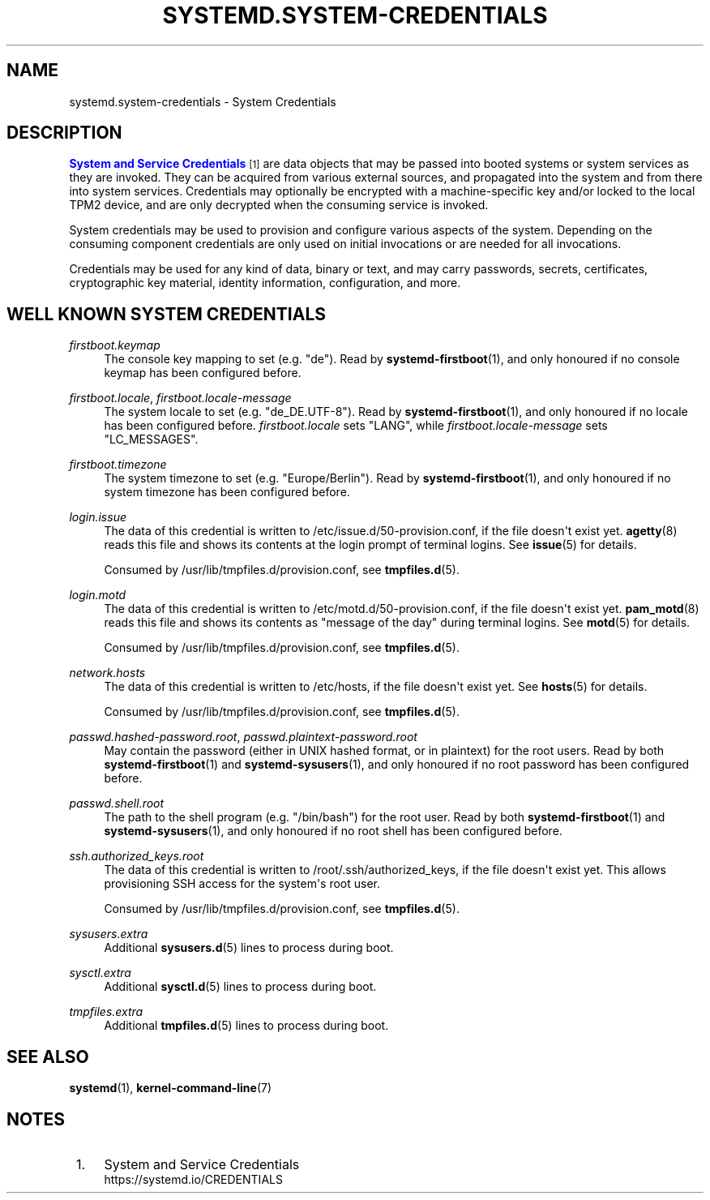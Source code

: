 '\" t
.TH "SYSTEMD\&.SYSTEM\-CREDENTIALS" "7" "" "systemd 252" "systemd.system-credentials"
.\" -----------------------------------------------------------------
.\" * Define some portability stuff
.\" -----------------------------------------------------------------
.\" ~~~~~~~~~~~~~~~~~~~~~~~~~~~~~~~~~~~~~~~~~~~~~~~~~~~~~~~~~~~~~~~~~
.\" http://bugs.debian.org/507673
.\" http://lists.gnu.org/archive/html/groff/2009-02/msg00013.html
.\" ~~~~~~~~~~~~~~~~~~~~~~~~~~~~~~~~~~~~~~~~~~~~~~~~~~~~~~~~~~~~~~~~~
.ie \n(.g .ds Aq \(aq
.el       .ds Aq '
.\" -----------------------------------------------------------------
.\" * set default formatting
.\" -----------------------------------------------------------------
.\" disable hyphenation
.nh
.\" disable justification (adjust text to left margin only)
.ad l
.\" -----------------------------------------------------------------
.\" * MAIN CONTENT STARTS HERE *
.\" -----------------------------------------------------------------
.SH "NAME"
systemd.system-credentials \- System Credentials
.SH "DESCRIPTION"
.PP
\m[blue]\fBSystem and Service Credentials\fR\m[]\&\s-2\u[1]\d\s+2
are data objects that may be passed into booted systems or system services as they are invoked\&. They can be acquired from various external sources, and propagated into the system and from there into system services\&. Credentials may optionally be encrypted with a machine\-specific key and/or locked to the local TPM2 device, and are only decrypted when the consuming service is invoked\&.
.PP
System credentials may be used to provision and configure various aspects of the system\&. Depending on the consuming component credentials are only used on initial invocations or are needed for all invocations\&.
.PP
Credentials may be used for any kind of data, binary or text, and may carry passwords, secrets, certificates, cryptographic key material, identity information, configuration, and more\&.
.SH "WELL KNOWN SYSTEM CREDENTIALS"
.PP
\fIfirstboot\&.keymap\fR
.RS 4
The console key mapping to set (e\&.g\&.
"de")\&. Read by
\fBsystemd-firstboot\fR(1), and only honoured if no console keymap has been configured before\&.
.RE
.PP
\fIfirstboot\&.locale\fR, \fIfirstboot\&.locale\-message\fR
.RS 4
The system locale to set (e\&.g\&.
"de_DE\&.UTF\-8")\&. Read by
\fBsystemd-firstboot\fR(1), and only honoured if no locale has been configured before\&.
\fIfirstboot\&.locale\fR
sets
"LANG", while
\fIfirstboot\&.locale\-message\fR
sets
"LC_MESSAGES"\&.
.RE
.PP
\fIfirstboot\&.timezone\fR
.RS 4
The system timezone to set (e\&.g\&.
"Europe/Berlin")\&. Read by
\fBsystemd-firstboot\fR(1), and only honoured if no system timezone has been configured before\&.
.RE
.PP
\fIlogin\&.issue\fR
.RS 4
The data of this credential is written to
/etc/issue\&.d/50\-provision\&.conf, if the file doesn\*(Aqt exist yet\&.
\fBagetty\fR(8)
reads this file and shows its contents at the login prompt of terminal logins\&. See
\fBissue\fR(5)
for details\&.
.sp
Consumed by
/usr/lib/tmpfiles\&.d/provision\&.conf, see
\fBtmpfiles.d\fR(5)\&.
.RE
.PP
\fIlogin\&.motd\fR
.RS 4
The data of this credential is written to
/etc/motd\&.d/50\-provision\&.conf, if the file doesn\*(Aqt exist yet\&.
\fBpam_motd\fR(8)
reads this file and shows its contents as "message of the day" during terminal logins\&. See
\fBmotd\fR(5)
for details\&.
.sp
Consumed by
/usr/lib/tmpfiles\&.d/provision\&.conf, see
\fBtmpfiles.d\fR(5)\&.
.RE
.PP
\fInetwork\&.hosts\fR
.RS 4
The data of this credential is written to
/etc/hosts, if the file doesn\*(Aqt exist yet\&. See
\fBhosts\fR(5)
for details\&.
.sp
Consumed by
/usr/lib/tmpfiles\&.d/provision\&.conf, see
\fBtmpfiles.d\fR(5)\&.
.RE
.PP
\fIpasswd\&.hashed\-password\&.root\fR, \fIpasswd\&.plaintext\-password\&.root\fR
.RS 4
May contain the password (either in UNIX hashed format, or in plaintext) for the root users\&. Read by both
\fBsystemd-firstboot\fR(1)
and
\fBsystemd-sysusers\fR(1), and only honoured if no root password has been configured before\&.
.RE
.PP
\fIpasswd\&.shell\&.root\fR
.RS 4
The path to the shell program (e\&.g\&.
"/bin/bash") for the root user\&. Read by both
\fBsystemd-firstboot\fR(1)
and
\fBsystemd-sysusers\fR(1), and only honoured if no root shell has been configured before\&.
.RE
.PP
\fIssh\&.authorized_keys\&.root\fR
.RS 4
The data of this credential is written to
/root/\&.ssh/authorized_keys, if the file doesn\*(Aqt exist yet\&. This allows provisioning SSH access for the system\*(Aqs root user\&.
.sp
Consumed by
/usr/lib/tmpfiles\&.d/provision\&.conf, see
\fBtmpfiles.d\fR(5)\&.
.RE
.PP
\fIsysusers\&.extra\fR
.RS 4
Additional
\fBsysusers.d\fR(5)
lines to process during boot\&.
.RE
.PP
\fIsysctl\&.extra\fR
.RS 4
Additional
\fBsysctl.d\fR(5)
lines to process during boot\&.
.RE
.PP
\fItmpfiles\&.extra\fR
.RS 4
Additional
\fBtmpfiles.d\fR(5)
lines to process during boot\&.
.RE
.SH "SEE ALSO"
.PP
\fBsystemd\fR(1),
\fBkernel-command-line\fR(7)
.SH "NOTES"
.IP " 1." 4
System and Service Credentials
.RS 4
\%https://systemd.io/CREDENTIALS
.RE
